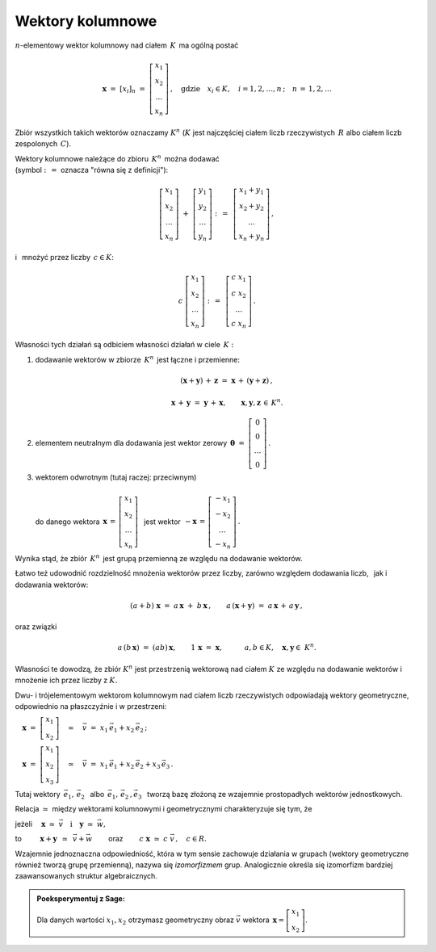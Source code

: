 .. -*- coding: utf-8 -*-

Wektory kolumnowe
-----------------

:math:`n`-elementowy wektor kolumnowy nad ciałem :math:`\,K\,` ma ogólną postać

.. math::

   \boldsymbol{x}\ =\ [x_{i}]_n\ \ =\ \ 
   \left[\begin{array}{c} x_{1} \\ x_{2} \\ \ldots \\ x_{n} \end{array}\right] \,,
   \quad   
   \text{gdzie}\quad x_{i}\in K,\quad i=1,2,\ldots,n\,; \quad n\,=\,1,2,\ldots

Zbiór wszystkich takich wektorów oznaczamy :math:`\ K^n\ ` 
(:math:`K\ ` jest najczęściej ciałem liczb rzeczywistych :math:`\,R\ ` albo ciałem liczb
zespolonych :math:`\,C`).

Wektory kolumnowe należące do zbioru :math:`\,K^n\,` można dodawać :math:`\\`  
(symbol :math:`\ :\,= \ ` oznacza :math:`\ ` "równa się z definicji"):

.. math::

   \left[\begin{array}{c} x_1 \\ x_2 \\ \ldots \\ x_n \end{array}\right] \ +\ 
   \left[\begin{array}{c} y_1 \\ y_2 \\ \ldots \\ y_n \end{array}\right] \ :\,=\ \,
   \left[\begin{array}{c} x_1+y_1 \\ x_2+y_2 \\ \ldots \\ x_n+y_n \end{array}\right]\,,

i :math:`\,` mnożyć przez liczby :math:`\, c \in K`:

.. math::

   c \ \ 
   \left[\begin{array}{c} x_1 \\ x_2 \\ \ldots \\ x_n \end{array}\right] \ :\,=\ \,
   \left[\begin{array}{c} c\; x_1 \\ c\; x_2 \\ \ldots \\ c\; x_n \end{array}\right]\,.

| Własności tych działań są odbiciem własności działań w ciele :math:`\,K:`

1. dodawanie wektorów w zbiorze :math:`\,K^n\,` jest łączne i przemienne:
   
   .. math::
      
      (\boldsymbol{x} + \boldsymbol{y}) \, + \, \boldsymbol{z} \ \; = \ \; 
      \boldsymbol{x} \, + \,(\boldsymbol{y} + \boldsymbol{z})\,,
      
      \boldsymbol{x}\,+\,\boldsymbol{y}\ =\ \boldsymbol{y}\,+\,\boldsymbol{x},
      \qquad\boldsymbol{x},\boldsymbol{y},\boldsymbol{z}\,\in\,K^n.
   
2. elementem neutralnym dla dodawania jest wektor zerowy 
   :math:`\ \,\boldsymbol{\theta}\ =\ 
   \left[\begin{array}{c} 0 \\ 0 \\ \ldots \\ 0 \end{array}\right]\,.`

3. | wektorem odwrotnym (tutaj raczej: przeciwnym)
   | 
   | :math:`\ ` do danego wektora 
     :math:`\ \,\boldsymbol{x}\,=\,
     \left[\begin{array}{c} x_{1} \\ x_{2} \\ \ldots \\ x_{n} \end{array}\right]\ \,`
     jest wektor :math:`\ \,-\boldsymbol{x}\,=\,
     \left[\begin{array}{c} -x_{1} \\ -x_{2} \\ \ldots \\ -x_{n} \end{array}\right]\,.`

Wynika stąd, że zbiór :math:`\,K^n\,` jest grupą przemienną ze względu na dodawanie wektorów.

Łatwo też udowodnić rozdzielność mnożenia wektorów przez liczby,
zarówno względem dodawania liczb, :math:`\,` jak i dodawania wektorów:

.. math::
   
   (a + b)\ \boldsymbol{x}\ =\ a\,\boldsymbol{x}\ +\ b\,\boldsymbol{x}\,,\qquad
   a\,(\boldsymbol{x} + \boldsymbol{y})\ =\ a\,\boldsymbol{x}\,+\,a\,\boldsymbol{y}\,,

oraz związki

.. math::
   
   a\,(b\,\boldsymbol{x})\ =\ (ab)\,\boldsymbol{x},\qquad
   1\,\boldsymbol{x}\ =\ \boldsymbol{x},\qquad\quad
   a,b\in K,\quad \boldsymbol{x},\boldsymbol{y}\in\ K^n.

Własności te dowodzą, że zbiór :math:`\ K^n\ ` jest przestrzenią wektorową nad ciałem :math:`\ K\ ` ze względu na dodawanie wektorów
i mnożenie ich przez liczby z :math:`\ K.`

Dwu- i trójelementowym wektorom kolumnowym nad ciałem liczb rzeczywistych 
odpowiadają wektory geometryczne, odpowiednio na płaszczyźnie i w przestrzeni:
 
:math:`\quad\boldsymbol{x}\ =\ \left[\begin{array}{c} x_1 \\ x_2 \end{array}\right]
\quad\simeq\quad\vec{v}\ =\ x_1\,\vec{e}_1 + x_2\,\vec{e}_2\,;`
 
:math:`\quad\boldsymbol{x}\ =\ \left[\begin{array}{c} x_1 \\ x_2 \\ x_3 \end{array}\right]
\quad\simeq\quad\vec{v}\ =\ x_1\,\vec{e}_1 + x_2\,\vec{e}_2 + x_3\,\vec{e}_3\,.`

Tutaj wektory 
:math:`\ \,\vec{e}_1,\,\vec{e}_2\ \,` albo :math:`\ \,\vec{e}_1,\,\vec{e}_2\,,\vec{e}_3\ \,`
tworzą bazę złożoną ze wzajemnie prostopadłych wektorów jednostkowych.

Relacja :math:`\ \simeq\ ` między wektorami kolumnowymi i geometrycznymi 
charakteryzuje się tym, że

jeżeli 
:math:`\quad\boldsymbol{x}\ \simeq\ \vec{v}\quad\text{i}\quad\boldsymbol{y}\ \simeq\ \vec{w},\qquad`

to :math:`\qquad\ \boldsymbol{x}+\boldsymbol{y}\ \,\simeq\ \,\vec{v}+\vec{w}\qquad`
oraz :math:`\qquad c\ \boldsymbol{x}\ \simeq\ c\ \vec{v}\,,\quad c\in R.`

Wzajemnie jednoznaczna odpowiedniość, która w tym sensie zachowuje działania w grupach
(wektory geometryczne również tworzą grupę przemienną), nazywa się *izomorfizmem* grup.
Analogicznie określa się izomorfizm bardziej zaawansowanych struktur algebraicznych. :math:`\\`

.. admonition:: Poeksperymentuj z Sage: 

   Dla danych wartości :math:`\ x_1, x_2\ ` 
   otrzymasz geometryczny obraz :math:`\ \vec{v}\ `
   wektora :math:`\ \,\boldsymbol{x} = \left[\begin{array}{c} x_1 \\ x_2 \end{array}\right]`.

:math:`\;`

.. sagecellserver::

   e1 = vector([1,0]); e2 = vector([0,1])

   @interact

   def _(x1=('$$x_1:$$', slider(-3, 3, 1/4, default=3)),
         x2=('$$x_2:$$', slider(-2, 3, 1/4, default=2))):

       plt = arrow((0,0),e1, color='red',
                   legend_label=' $\\vec{e}_1$', zorder=6) +\
             arrow((0,0),e2, color='green',
                   legend_label=' $\\vec{e}_2$', zorder=6) +\
             arrow((0,0),x1*e1, color='red',
                   width=1, arrowsize=3, zorder=7) +\
             arrow((0,0),x2*e2, color='green',
                   width=1, arrowsize=3, zorder=7) +\
             arrow((0,0),x1*e1+x2*e2, color='black',
                   legend_label=' $\\vec{v}$', zorder=8) +\
             line([x1*e1,x1*e1+x2*e2], color='black',
                  linestyle='dashed', thickness=0.5) +\
             line([x2*e2,x1*e1+x2*e2], color='black',
                  linestyle='dashed', thickness=0.5) +\
             point((0,0), color='white',
                   faceted=True, size=18, zorder=9)
          
       html("$\\qquad\\qquad\\qquad\\qquad\\vec{v}\\,=\\,\
       x_1\\,\\vec{e}_1+x_2\\,\\vec{e}_2$"); print ''
       plt.set_axes_range(-3,5,-2,3)
       plt.show(aspect_ratio=1, axes_labels=['x','y'],
             ticks=[1,1], figsize=7)

:math:`\;`





